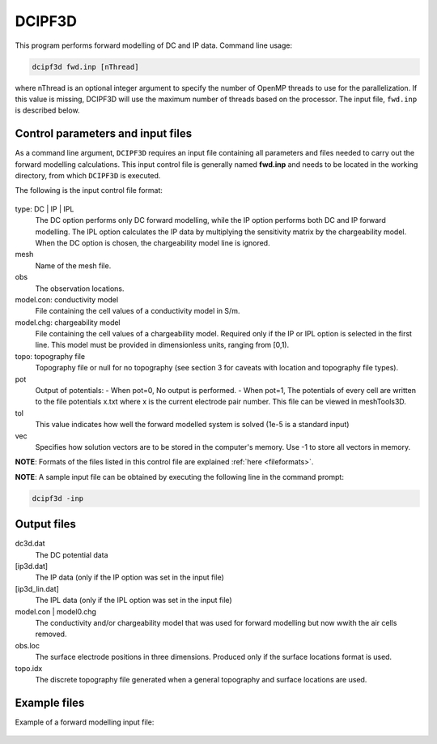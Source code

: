 .. _fwd:

DCIPF3D
=============

This program performs forward modelling of DC and IP data. Command line usage:

.. code-block:: rst

        dcipf3d fwd.inp [nThread]

where nThread is an optional integer argument to specify the number of OpenMP threads to use
for the parallelization. If this value is missing, DCIPF3D will use the maximum number of threads
based on the processor. The input file, ``fwd.inp`` is described below.


Control parameters and input files
----------------------------------

As a command line argument, ``DCIPF3D`` requires an input file containing all parameters and files needed to carry out the forward modelling calculations. This input control file is generally named **fwd.inp** and needs to be located in the working directory, from which ``DCIPF3D`` is executed.

The following is the input control file format:

.. figure:: ../../images/fwd.PNG
        :figwidth: 75%
        :align: center

type: DC | IP | IPL
        The DC option performs only DC forward modelling, while the IP option performs both DC and IP forward modelling. The IPL option calculates the IP data by multiplying the sensitivity matrix by the chargeability model. When the DC option is chosen, the chargeability model line is ignored.

mesh
        Name of the mesh file.

obs
       The observation locations.

model.con: conductivity model
        File containing the cell values of a conductivity model in S/m.

model.chg: chargeability model
        File containing the cell values of a chargeability model. Required only if the IP or IPL option is selected in the first line. This model must be provided in dimensionless units, ranging from [0,1).

topo: topography file
        Topography file or null for no topography (see section 3 for caveats with location and topography file types).

pot
        Output of potentials:
        - When pot=0, No output is performed.
        - When pot=1, The potentials of every cell are written to the file potentials x.txt where x is the current electrode pair number. This file can be viewed in meshTools3D.

tol
        This value indicates how well the forward modelled system is solved (1e-5 is a standard input)

vec
        Specifies how solution vectors are to be stored in the computer's memory. Use -1 to store all vectors in memory.

**NOTE**: Formats of the files listed in this control file are explained :ref:`here <fileformats>`.

**NOTE**: A sample input file can be obtained by executing the following line in the command prompt:

.. code-block:: rst

        dcipf3d -inp

Output files
------------

dc3d.dat
        The DC potential data

[ip3d.dat]
        The IP data (only if the IP option was set in the input file)

[ip3d_lin.dat]
        The IPL data (only if the IPL option was set in the input file)

model.con | model0.chg
        The conductivity and/or chargeability model that was used for forward modelling but now wwith the air cells removed.

obs.loc
        The surface electrode positions in three dimensions. Produced only if the surface locations format is used.

topo.idx
        The discrete topography file generated when a general topography and surface locations are used.

Example files
-------------

Example of a forward modelling input file:

.. figure:: ../../images/fwdexample.PNG
        :figwidth: 75%
        :align: center
